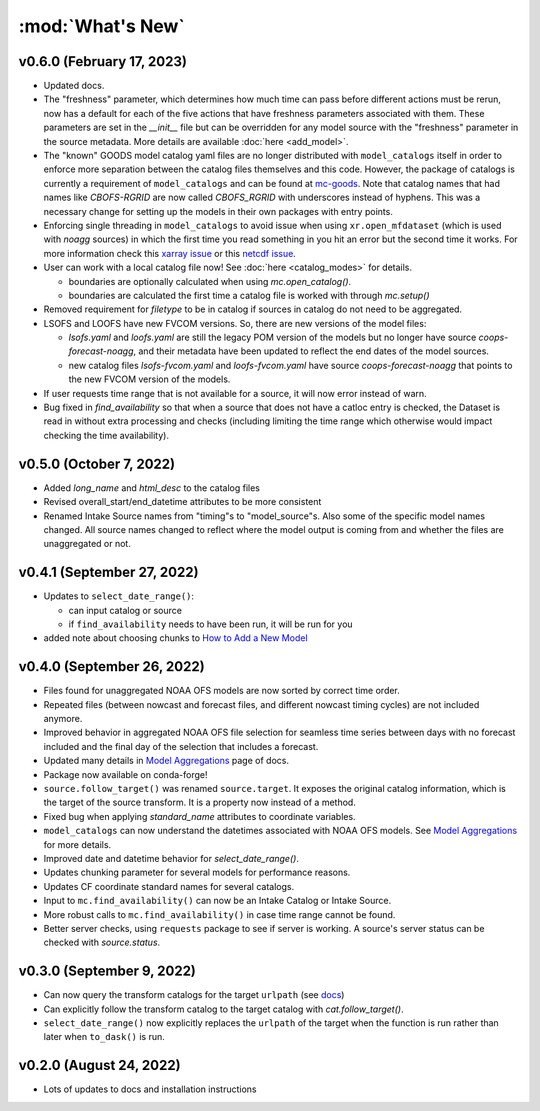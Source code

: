 :mod:`What's New`
----------------------------

v0.6.0 (February 17, 2023)
==========================
* Updated docs.
* The "freshness" parameter, which determines how much time can pass before different actions must be rerun, now has a default for each of the five actions that have freshness parameters associated with them. These parameters are set in the `__init__` file but can be overridden for any model source with the "freshness" parameter in the source metadata. More details are available :doc:`here <add_model>`.
* The "known" GOODS model catalog yaml files are no longer distributed with ``model_catalogs`` itself in order to enforce more separation between the catalog files themselves and this code. However, the package of catalogs is currently a requirement of ``model_catalogs`` and can be found at `mc-goods <https://github.com/axiom-data-science/mc-goods>`_. Note that catalog names that had names like `CBOFS-RGRID` are now called `CBOFS_RGRID` with underscores instead of hyphens. This was a necessary change for setting up the models in their own packages with entry points.
* Enforcing single threading in ``model_catalogs`` to avoid issue when using ``xr.open_mfdataset`` (which is used with `noagg` sources) in which the first time you read something in you hit an error but the second time it works. For more information check this `xarray issue <https://github.com/pydata/xarray/issues/7079>`_ or this `netcdf issue <https://github.com/Unidata/netcdf4-python/issues/1192>`_.
* User can work with a local catalog file now! See :doc:`here <catalog_modes>` for details.

  * boundaries are optionally calculated when using `mc.open_catalog()`.
  * boundaries are calculated the first time a catalog file is worked with through `mc.setup()`

* Removed requirement for `filetype` to be in catalog if sources in catalog do not need to be aggregated.
* LSOFS and LOOFS have new FVCOM versions. So, there are new versions of the model files:

  * `lsofs.yaml` and `loofs.yaml` are still the legacy POM version of the models but no longer have source `coops-forecast-noagg`, and their metadata have been updated to reflect the end dates of the model sources.
  * new catalog files `lsofs-fvcom.yaml` and `loofs-fvcom.yaml` have source `coops-forecast-noagg` that points to the new FVCOM version of the models.

* If user requests time range that is not available for a source, it will now error instead of warn.
* Bug fixed in `find_availability` so that when a source that does not have a catloc entry is checked, the Dataset is read in without extra processing and checks (including limiting the time range which otherwise would impact checking the time availability).

v0.5.0 (October 7, 2022)
========================

* Added `long_name` and `html_desc` to the catalog files
* Revised overall_start/end_datetime attributes to be more consistent
* Renamed Intake Source names from "timing"s to "model_source"s. Also some of the specific model names changed. All source names changed to reflect where the model output is coming from and whether the files are unaggregated or not.


v0.4.1 (September 27, 2022)
===========================

* Updates to ``select_date_range()``:

  - can input catalog or source
  - if ``find_availability`` needs to have been run, it will be run for you

* added note about choosing chunks to `How to Add a New Model <https://model-catalogs.readthedocs.io/en/latest/add_model.html#>`_


v0.4.0 (September 26, 2022)
===========================

* Files found for unaggregated NOAA OFS models are now sorted by correct time order.
* Repeated files (between nowcast and forecast files, and different nowcast timing cycles) are not included anymore.
* Improved behavior in aggregated NOAA OFS file selection for seamless time series between days with no forecast included and the final day of the selection that includes a forecast.
* Updated many details in `Model Aggregations <https://model-catalogs.readthedocs.io/en/latest/aggregations.html#>`_ page of docs.
* Package now available on conda-forge!
* ``source.follow_target()`` was renamed ``source.target``. It exposes the original catalog information, which is the target of the source transform. It is a property now instead of a method.
* Fixed bug when applying `standard_name` attributes to coordinate variables.
* ``model_catalogs`` can now understand the datetimes associated with NOAA OFS models. See `Model Aggregations <https://model-catalogs.readthedocs.io/en/latest/aggregations.html#>`_ for more details.
* Improved date and datetime behavior for `select_date_range()`.
* Updates chunking parameter for several models for performance reasons.
* Updates CF coordinate standard names for several catalogs.
* Input to ``mc.find_availability()`` can now be an Intake Catalog or Intake Source.
* More robust calls to ``mc.find_availability()`` in case time range cannot be found.
* Better server checks, using ``requests`` package to see if server is working. A source's server status can be checked with `source.status`.


v0.3.0 (September 9, 2022)
==========================

* Can now query the transform catalogs for the target ``urlpath`` (see `docs <https://model-catalogs.readthedocs.io/en/latest/demo.html#urlpath:-model-output-source>`_)
* Can explicitly follow the transform catalog to the target catalog with `cat.follow_target()`.
* ``select_date_range()`` now explicitly replaces the ``urlpath`` of the target when the function is run rather than later when ``to_dask()`` is run.


v0.2.0 (August 24, 2022)
========================

* Lots of updates to docs and installation instructions
